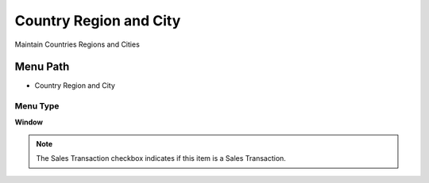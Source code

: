 
.. _functional-guide/menu/menu-country-region-and-city:

=======================
Country Region and City
=======================

Maintain Countries Regions and Cities

Menu Path
=========


* Country Region and City

Menu Type
---------
\ **Window**\ 

.. note::
    The Sales Transaction checkbox indicates if this item is a Sales Transaction.


.. seealso::
    :ref:`functional-guide/window/window-country-region-and-city`
